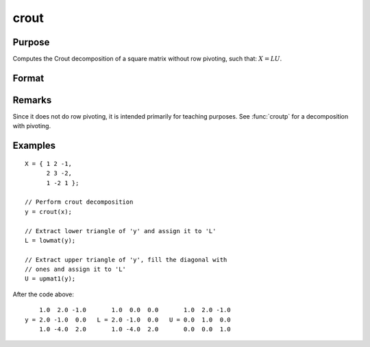 
crout
==============================================

Purpose
----------------

Computes the Crout decomposition of a square matrix without row pivoting, such that: :math:`X = LU`.

Format
----------------
.. function:: crout(x)

    :param x: NxN square nonsingular matrix
    :type x: matrix

    :returns: y (*NxN matrix*) containing the lower (:math:`L`) and upper
        (:math:`U`) matrices of the Crout decomposition of *x*. The
        main diagonal of *y* is the main diagonal of the
        lower matrix *L*. The upper matrix has an implicit main
        diagonal of ones. Use :func:`lowmat` and :func:`upmat1` to extract the :math:`L` and :math:`U` matrices from *y*.

Remarks
-------

Since it does not do row pivoting, it is intended primarily for teaching
purposes. See :func:`croutp` for a decomposition with pivoting.

Examples
----------------

::

    X = { 1 2 -1,
          2 3 -2,
          1 -2 1 };
    
    // Perform crout decomposition
    y = crout(x);
    
    // Extract lower triangle of 'y' and assign it to 'L'
    L = lowmat(y);
    
    // Extract upper triangle of 'y', fill the diagonal with
    // ones and assign it to 'L'
    U = upmat1(y);

After the code above:

::

        1.0  2.0 -1.0       1.0  0.0  0.0       1.0  2.0 -1.0 
    y = 2.0 -1.0  0.0   L = 2.0 -1.0  0.0   U = 0.0  1.0  0.0 
        1.0 -4.0  2.0       1.0 -4.0  2.0       0.0  0.0  1.0

.. seealso:: Functions :func:`croutp`, :func:`chol`, :func:`lowmat`, :func:`lowmat1`, :func:`lu`, :func:`upmat`, :func:`upmat1`

